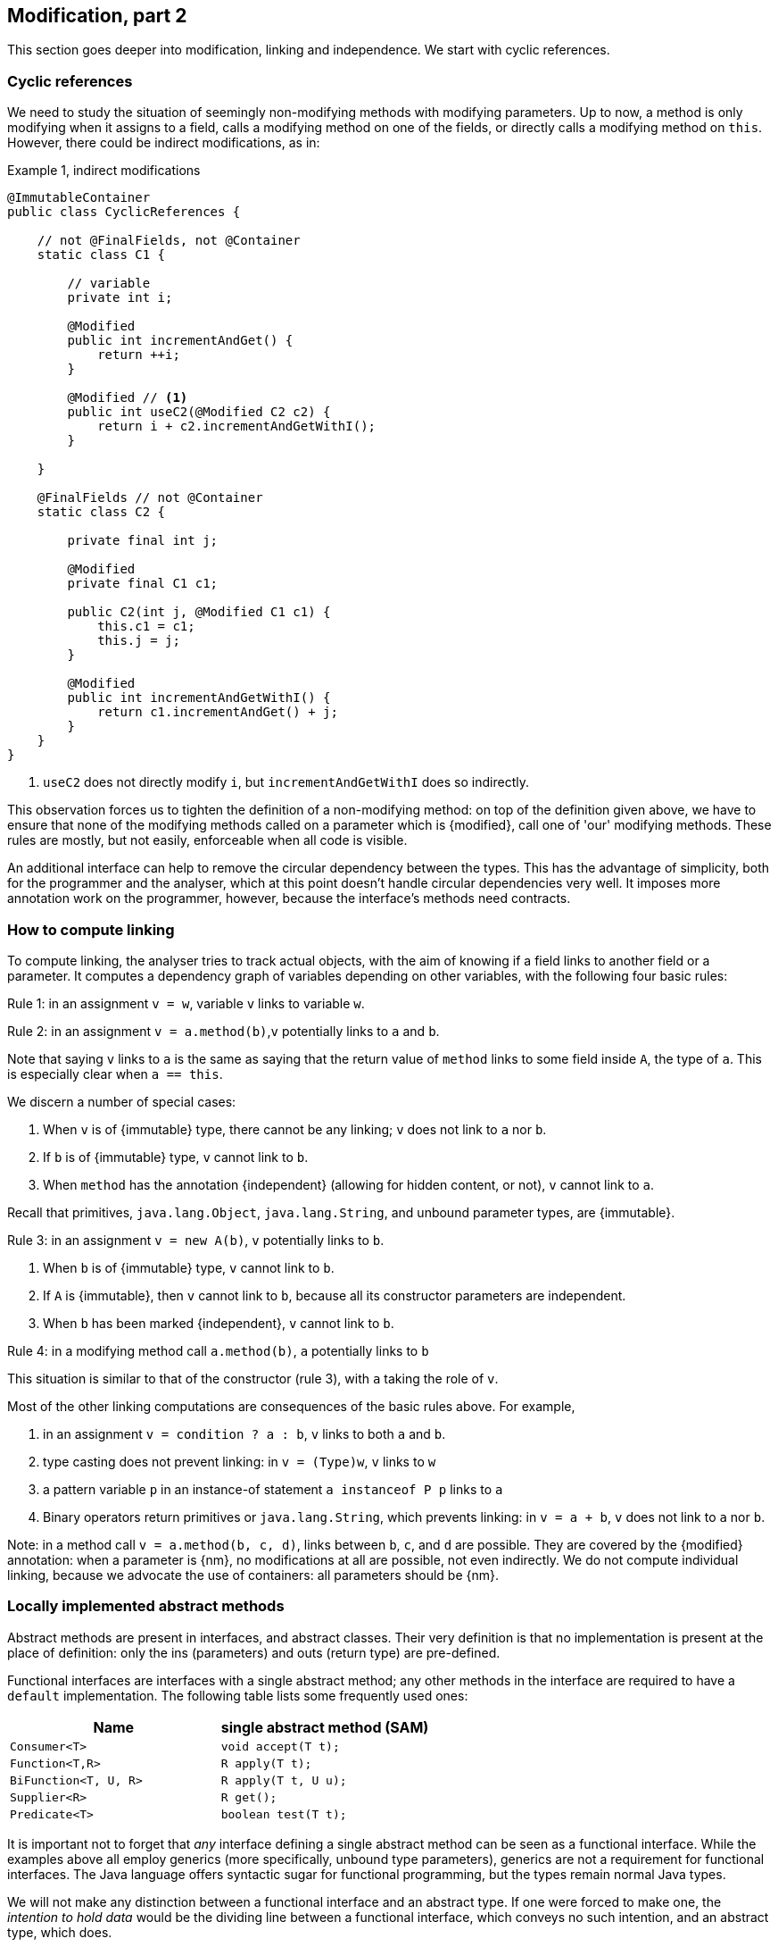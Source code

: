 [#modification-part2]
== Modification, part 2

This section goes deeper into modification, linking and independence.
We start with cyclic references.

=== Cyclic references

We need to study the situation of seemingly non-modifying methods with modifying parameters.
Up to now, a method is only modifying when it assigns to a field, calls a modifying method on one of the fields, or
directly calls a modifying method on `this`.
However, there could be indirect modifications, as in:

.Example {counter:example}, indirect modifications
[source,java]
----
@ImmutableContainer
public class CyclicReferences {

    // not @FinalFields, not @Container
    static class C1 {

        // variable
        private int i;

        @Modified
        public int incrementAndGet() {
            return ++i;
        }

        @Modified // <1>
        public int useC2(@Modified C2 c2) {
            return i + c2.incrementAndGetWithI();
        }

    }

    @FinalFields // not @Container
    static class C2 {

        private final int j;

        @Modified
        private final C1 c1;

        public C2(int j, @Modified C1 c1) {
            this.c1 = c1;
            this.j = j;
        }

        @Modified
        public int incrementAndGetWithI() {
            return c1.incrementAndGet() + j;
        }
    }
}
----

<1> `useC2` does not directly modify `i`, but `incrementAndGetWithI` does so indirectly.

This observation forces us to tighten the definition of a non-modifying method: on top of the definition given above,
we have to ensure that none of the modifying methods called on a parameter which is {modified}, call one of 'our'
modifying methods.
These rules are mostly, but not easily, enforceable when all code is visible.

An additional interface can help to remove the circular dependency between the types.
This has the advantage of simplicity, both for the programmer and the analyser, which at this point doesn't handle
circular dependencies very well.
It imposes more annotation work on the programmer, however, because the interface's methods need contracts.

[#computing-dependence]
=== How to compute linking

To compute linking, the analyser tries to track actual objects, with the aim of knowing if a field links to
another field or a parameter.
It computes a dependency graph of variables depending on other variables, with the following four basic rules:

****
Rule 1: in an assignment `v = w`, variable `v` links to variable `w`.
****

****
Rule 2: in an assignment `v = a.method(b)`,`v` potentially links to `a` and `b`.
****

Note that saying `v` links to `a` is the same as saying that the return value of `method` links to some field
inside `A`, the type of `a`.
This is especially clear when `a == this`.

We discern a number of special cases:

. When `v` is of {immutable} type, there cannot be any linking; `v` does not link to `a` nor `b`.
. If `b` is of {immutable} type, `v` cannot link to `b`.
. When `method` has the annotation {independent} (allowing for hidden content, or not), `v` cannot link to `a`.

Recall that primitives, `java.lang.Object`, `java.lang.String`, and unbound parameter types, are {immutable}.

****
Rule 3: in an assignment `v = new A(b)`, `v` potentially links to `b`.
****

. When `b` is of {immutable} type, `v` cannot link to `b`.
. If `A` is {immutable}, then `v` cannot link to `b`, because all its constructor parameters are independent.
. When `b` has been marked {independent}, `v` cannot link to `b`.

****
Rule 4: in a modifying method call `a.method(b)`, `a` potentially links to `b`
****

This situation is similar to that of the constructor (rule 3), with `a` taking the role of `v`.

Most of the other linking computations are consequences of the basic rules above.
For example,

. in an assignment `v = condition ? a : b`, `v` links to both `a` and `b`.
. type casting does not prevent linking: in `v = (Type)w`, `v` links to `w`
. a pattern variable `p` in an instance-of statement `a instanceof P p` links to `a`
. Binary operators return primitives or `java.lang.String`, which prevents linking: in `v = a + b`, `v` does not
link to `a` nor `b`.

Note: in a method call `v = a.method(b, c, d)`, links between `b`, `c`, and `d` are possible.
They are covered by the {modified} annotation:
when a parameter is {nm}, no modifications at all are possible, not even indirectly.
We do not compute individual linking, because we advocate the use of containers: all parameters should be {nm}.

=== Locally implemented abstract methods

Abstract methods are present in interfaces, and abstract classes.
Their very definition is that no implementation is present at the place of definition: only the ins (parameters)
and outs (return type) are pre-defined.

Functional interfaces are interfaces with a single abstract method; any other methods in the interface are
required to have a `default` implementation.
The following table lists some frequently used ones:

[options=header]
|===

| Name | single abstract method (SAM)
| `Consumer<T>` | `void accept(T t);`
| `Function<T,R>` | `R apply(T t);`
| `BiFunction<T, U, R>` | `R apply(T t, U u);`
| `Supplier<R>` | `R get();`
| `Predicate<T>` | `boolean test(T t);`
|===

It is important not to forget that _any_ interface defining a single abstract method can be seen as a functional
interface.
While the examples above all employ generics (more specifically, unbound type parameters), generics are not a
requirement for functional interfaces.
The Java language offers syntactic sugar for functional programming, but the types remain normal Java types.

We will not make any distinction between a functional interface and an abstract type.
If one were forced to make one, the _intention to hold data_ would be the dividing line between a functional interface,
which conveys no such intention, and an abstract type, which does.

In this section we want to discuss a limited application of functional interfaces: the one where the SAMs have a
local implementation.
The general case, where objects of abstract types come in via a parameter, will be addressed in <<hidden-content>>.
Consider the following example:

.Example {counter:example}, concrete implementation of suppliers
[source,java]
----
@FinalFields @Container
class ApplyLocalFunctions {

    @Container
    static class Counter {
        private int counter;

        @Modified
        public int increment() {
            return ++counter;
        }
    }

    @Modified // <1>
    private final Counter myCounter = new Counter();

    @Modified // <2>
    private final Supplier<Integer> getAndIncrement = myCounter::increment;

    @Modified
    private final Supplier<Integer> explicitGetAndIncrement = new Supplier<Integer>() {
        @Override @Modified
        public Integer get() {
            return myCounter.increment();
        }
    };

    @Modified
    public int myIncrementer() {
        return getAndIncrement.get();
    }

    @Modified
    public int myExplicitIncrementer() {
        return explicitGetAndIncrement.get();
    }
}
----

<1> Modified in `getAndIncrement` and `explicitGetAndIncrement`
<2> {modified} because its modifying method `get` is called in `myIncrementer`

The fields `getAndIncrement` and `explicitGetAndIncrement` hold instances of anonymous _inner classes_ of
`ApplyLocalFunctions`: these inner classes hold data, they have access to the `myCounter` field.
Their concrete implementations of `get` each modify `myCounter`.
A straightforward application of the rules of modification of fields makes  `getAndIncrement` and
`explicitGetAndIncrement` {modified}:
in `myIncrementer`, a modifying method is applied to `getAndIncrement`, and in `myExplicitIncrementer`,
a modifying method is applied to `explicitGetAndIncrement`.

Given that `ApplyLocalFunctions` is clearly {finalFields}, and the inner classes hold no other data,
the inner classes are {finalFields} as well.

Now, if we move away from suppliers, but use consumers, we can discuss:

.Example {counter:example}, concrete implementation of consumers
[source,java]
----
class ApplyLocalFunctions2 {

    @Container
    static class Counter {
        private int counter;

        @NotModified
        public int getCounter() {
            return counter;
        }

        @Modified
        public int increment() {
            return ++counter;
        }
    }

    @NotModified
    private final Counter myCounter = new Counter();

    @Immutable // <1>
    private static final Consumer<Counter> incrementer = Counter::increment;

    @Immutable
    private static final Consumer<Counter> explicitIncrementer = new Consumer<Counter>() {
        @Override
        @NotModified
        public void accept(@Modified Counter counter) { // <2>
            counter.increment();
        }
    };

    @ImmutableContainer // <3>
    private static final Consumer<Counter> printer = counter ->
        System.out.println("Have " + counter.getCounter());

    @ImmutableContainer
    private static final Consumer<Counter> explicitPrinter = new Consumer<Counter>() {
        @Override
        @NotModified
        public void accept(@NotModified Counter counter) { // <4>
            System.out.println("Have " + counter.getCounter());
        }
    };

    private void apply(@Container(contract = true) Consumer<Counter> consumer) { // <5>
        consumer.accept(myCounter);
    }

    public void useApply() {
        apply(printer); // should be fine
        apply(explicitPrinter);
        apply(incrementer); // should cause an ERROR <6>
        apply(explicitIncrementer); // should cause an ERROR
    }
}
----

<1> The anonymous type is static, has no fields, so is {immutable}.
It is not a container.
This is clearly visible in the explicit variant...
<2> Here we see why `incrementer` is not a container: the method modifies its parameters.
<3> Now, we have a container, because in the anonymous type does not modify its parameters.
<4> Explicitly visible here in `explicitPrinter`.
<5> If we insist that all parameters are containers, ...
<6> We can use the annotations to detect errors.
Here, `incrementer` is not a container.

Using the {container} annotation in a dynamic way allows us to control which abstract types can use the method:
when only containers are allowed, then the abstract types must not have implementations which change their parameters.

//end of file

